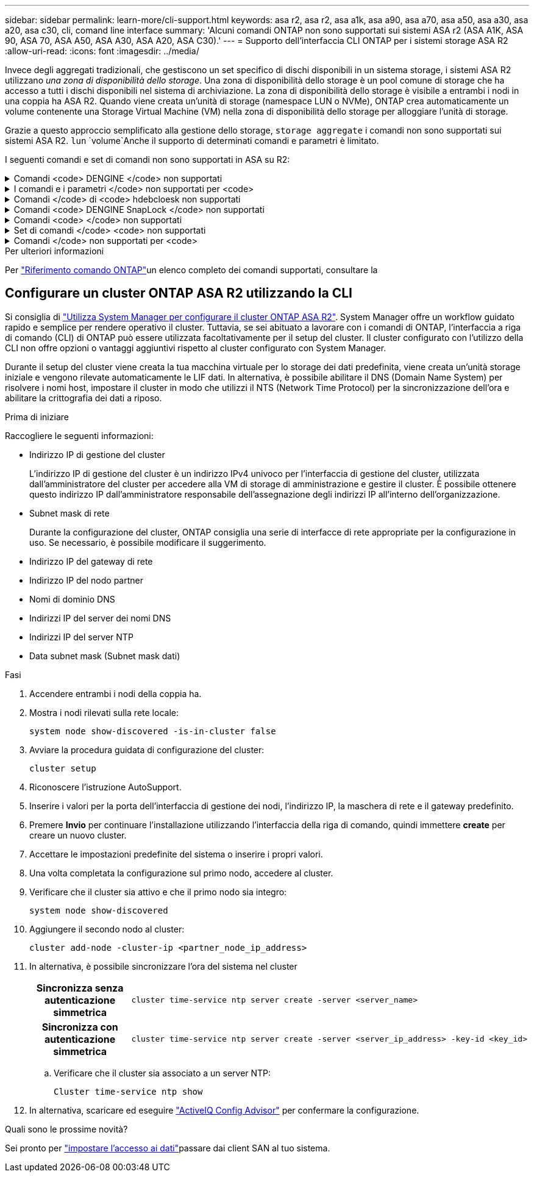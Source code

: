 ---
sidebar: sidebar 
permalink: learn-more/cli-support.html 
keywords: asa r2, asa r2, asa a1k, asa a90, asa a70, asa a50, asa a30, asa a20, asa c30, cli, comand line interface 
summary: 'Alcuni comandi ONTAP non sono supportati sui sistemi ASA r2 (ASA A1K, ASA 90, ASA 70, ASA A50, ASA A30, ASA A20, ASA C30).' 
---
= Supporto dell'interfaccia CLI ONTAP per i sistemi storage ASA R2
:allow-uri-read: 
:icons: font
:imagesdir: ../media/


[role="lead"]
Invece degli aggregati tradizionali, che gestiscono un set specifico di dischi disponibili in un sistema storage, i sistemi ASA R2 utilizzano _una zona di disponibilità dello storage_. Una zona di disponibilità dello storage è un pool comune di storage che ha accesso a tutti i dischi disponibili nel sistema di archiviazione. La zona di disponibilità dello storage è visibile a entrambi i nodi in una coppia ha ASA R2. Quando viene creata un'unità di storage (namespace LUN o NVMe), ONTAP crea automaticamente un volume contenente una Storage Virtual Machine (VM) nella zona di disponibilità dello storage per alloggiare l'unità di storage.

Grazie a questo approccio semplificato alla gestione dello storage, `storage aggregate` i comandi non sono supportati sui sistemi ASA R2.  `lun` `volume`Anche il supporto di determinati comandi e parametri è limitato.

I seguenti comandi e set di comandi non sono supportati in ASA su R2:

.Comandi <code> DENGINE </code> non supportati
[%collapsible]
====
* `lun copy`
* `lun geometry`
* `lun import`
* `lun mapping add-reportng-nodes`
* `lun mapping-remove-reporting-nodes`
* `lun maxsize`
* `lun move`
* `lun move-in-volume`
+
Questo comando viene sostituito con la ridenominazione del namespace nvme lun Rename/vserver.

* `lun transition`


====
.I comandi e i parametri </code> non supportati per <code>
[%collapsible]
====
* `volume autosize`
* `volume create`
* `volume delete`
* `volume expand`
* `volume modify`
+
Questo comando non è disponibile se utilizzato insieme ai seguenti parametri:

+
** `-anti-ransomware-state`
** `-autosize`
** `-autosize-mode`
** `-autosize-shrik-threshold-percent`
** `-autosize-reset`
** `-group`
** `-is-cloud-write-enabled`
** `-is-space-enforcement-logical`
** `-max-autosize`
** `-min-autosize`
** `-offline`
** `-online`
** `-percent-snapshot-space`
** `-qos*`
** `-size`
** `-snapshot-policy`
** `-space-guarantee`
** `-space-mgmt-try-first`
** `-state`
** `-tiering-policy`
** `-tiering-minimum-cooling-days`
** `-user`
** `-unix-permisions`
** `-vserver-dr-protection`


* `volume make-vsroot`
* `volume mount`
* `volume move`
* `volume offline`
* `volume rehost`
* `volume rename`
* `volume restrict`
* `volume transition-prepare-to-downgrade`
* `volume unmount`


====
.Comandi </code> di <code> hdebcloesk non supportati
[%collapsible]
====
* `volume clone create`
* `volume clone split`


====
.Comandi <code> DENGINE SnapLock </code> non supportati
[%collapsible]
====
* `volume snaplock modify`


====
.Comandi <code> </code> non supportati
[%collapsible]
====
* `volume snapshot`
* `volume snapshot autodelete modify`
* `volume snapshot policy modify`


====
.Set di comandi </code> <code> non supportati
[%collapsible]
====
* `volume activity-tracking`
* `volume analytics`
* `volume conversion`
* `volume file`
* `volume flexcache`
* `volume flexgroup`
* `volume inode-upgrade`
* `volume object-store`
* `volume qtree`
* `volume quota`
* `volume reallocation`
* `volume rebalance`
* `volume recovery-queue`
* `volume schedule-style`


====
.Comandi </code> non supportati per <code>
[%collapsible]
====
* `storage failover show-takeover`
* `storage failover show-giveback`
* `storage aggregate relocation`
* `storage disk assign`
* `storage disk partition`
* `storage disk reassign`


====
.Per ulteriori informazioni
Per link:https://docs.netapp.com/us-en/ontap-cli/["Riferimento comando ONTAP"]un elenco completo dei comandi supportati, consultare la



== Configurare un cluster ONTAP ASA R2 utilizzando la CLI

Si consiglia di link:../install-setup/initialize-ontap-cluster.html["Utilizza System Manager per configurare il cluster ONTAP ASA R2"]. System Manager offre un workflow guidato rapido e semplice per rendere operativo il cluster. Tuttavia, se sei abituato a lavorare con i comandi di ONTAP, l'interfaccia a riga di comando (CLI) di ONTAP può essere utilizzata facoltativamente per il setup del cluster. Il cluster configurato con l'utilizzo della CLI non offre opzioni o vantaggi aggiuntivi rispetto al cluster configurato con System Manager.

Durante il setup del cluster viene creata la tua macchina virtuale per lo storage dei dati predefinita, viene creata un'unità storage iniziale e vengono rilevate automaticamente le LIF dati. In alternativa, è possibile abilitare il DNS (Domain Name System) per risolvere i nomi host, impostare il cluster in modo che utilizzi il NTS (Network Time Protocol) per la sincronizzazione dell'ora e abilitare la crittografia dei dati a riposo.

.Prima di iniziare
Raccogliere le seguenti informazioni:

* Indirizzo IP di gestione del cluster
+
L'indirizzo IP di gestione del cluster è un indirizzo IPv4 univoco per l'interfaccia di gestione del cluster, utilizzata dall'amministratore del cluster per accedere alla VM di storage di amministrazione e gestire il cluster. È possibile ottenere questo indirizzo IP dall'amministratore responsabile dell'assegnazione degli indirizzi IP all'interno dell'organizzazione.

* Subnet mask di rete
+
Durante la configurazione del cluster, ONTAP consiglia una serie di interfacce di rete appropriate per la configurazione in uso. Se necessario, è possibile modificare il suggerimento.

* Indirizzo IP del gateway di rete
* Indirizzo IP del nodo partner
* Nomi di dominio DNS
* Indirizzi IP del server dei nomi DNS
* Indirizzi IP del server NTP
* Data subnet mask (Subnet mask dati)


.Fasi
. Accendere entrambi i nodi della coppia ha.
. Mostra i nodi rilevati sulla rete locale:
+
[source, cli]
----
system node show-discovered -is-in-cluster false
----
. Avviare la procedura guidata di configurazione del cluster:
+
[source, cli]
----
cluster setup
----
. Riconoscere l'istruzione AutoSupport.
. Inserire i valori per la porta dell'interfaccia di gestione dei nodi, l'indirizzo IP, la maschera di rete e il gateway predefinito.
. Premere *Invio* per continuare l'installazione utilizzando l'interfaccia della riga di comando, quindi immettere *create* per creare un nuovo cluster.
. Accettare le impostazioni predefinite del sistema o inserire i propri valori.
. Una volta completata la configurazione sul primo nodo, accedere al cluster.
. Verificare che il cluster sia attivo e che il primo nodo sia integro:
+
[source, cli]
----
system node show-discovered
----
. Aggiungere il secondo nodo al cluster:
+
[source, cli]
----
cluster add-node -cluster-ip <partner_node_ip_address>
----
. In alternativa, è possibile sincronizzare l'ora del sistema nel cluster
+
[cols="1h, 1"]
|===


| Sincronizza senza autenticazione simmetrica  a| 
[source, cli]
----
cluster time-service ntp server create -server <server_name>
----


| Sincronizza con autenticazione simmetrica  a| 
[source, cli]
----
cluster time-service ntp server create -server <server_ip_address> -key-id <key_id>
----
|===
+
.. Verificare che il cluster sia associato a un server NTP:
+
[source, cli]
----
Cluster time-service ntp show
----


. In alternativa, scaricare ed eseguire link:https://mysupport.netapp.com/site/tools/tool-eula/activeiq-configadvisor["ActiveIQ Config Advisor"] per confermare la configurazione.


.Quali sono le prossime novità?
Sei pronto per link:../install-setup/set-up-data-access.html["impostare l'accesso ai dati"]passare dai client SAN al tuo sistema.
